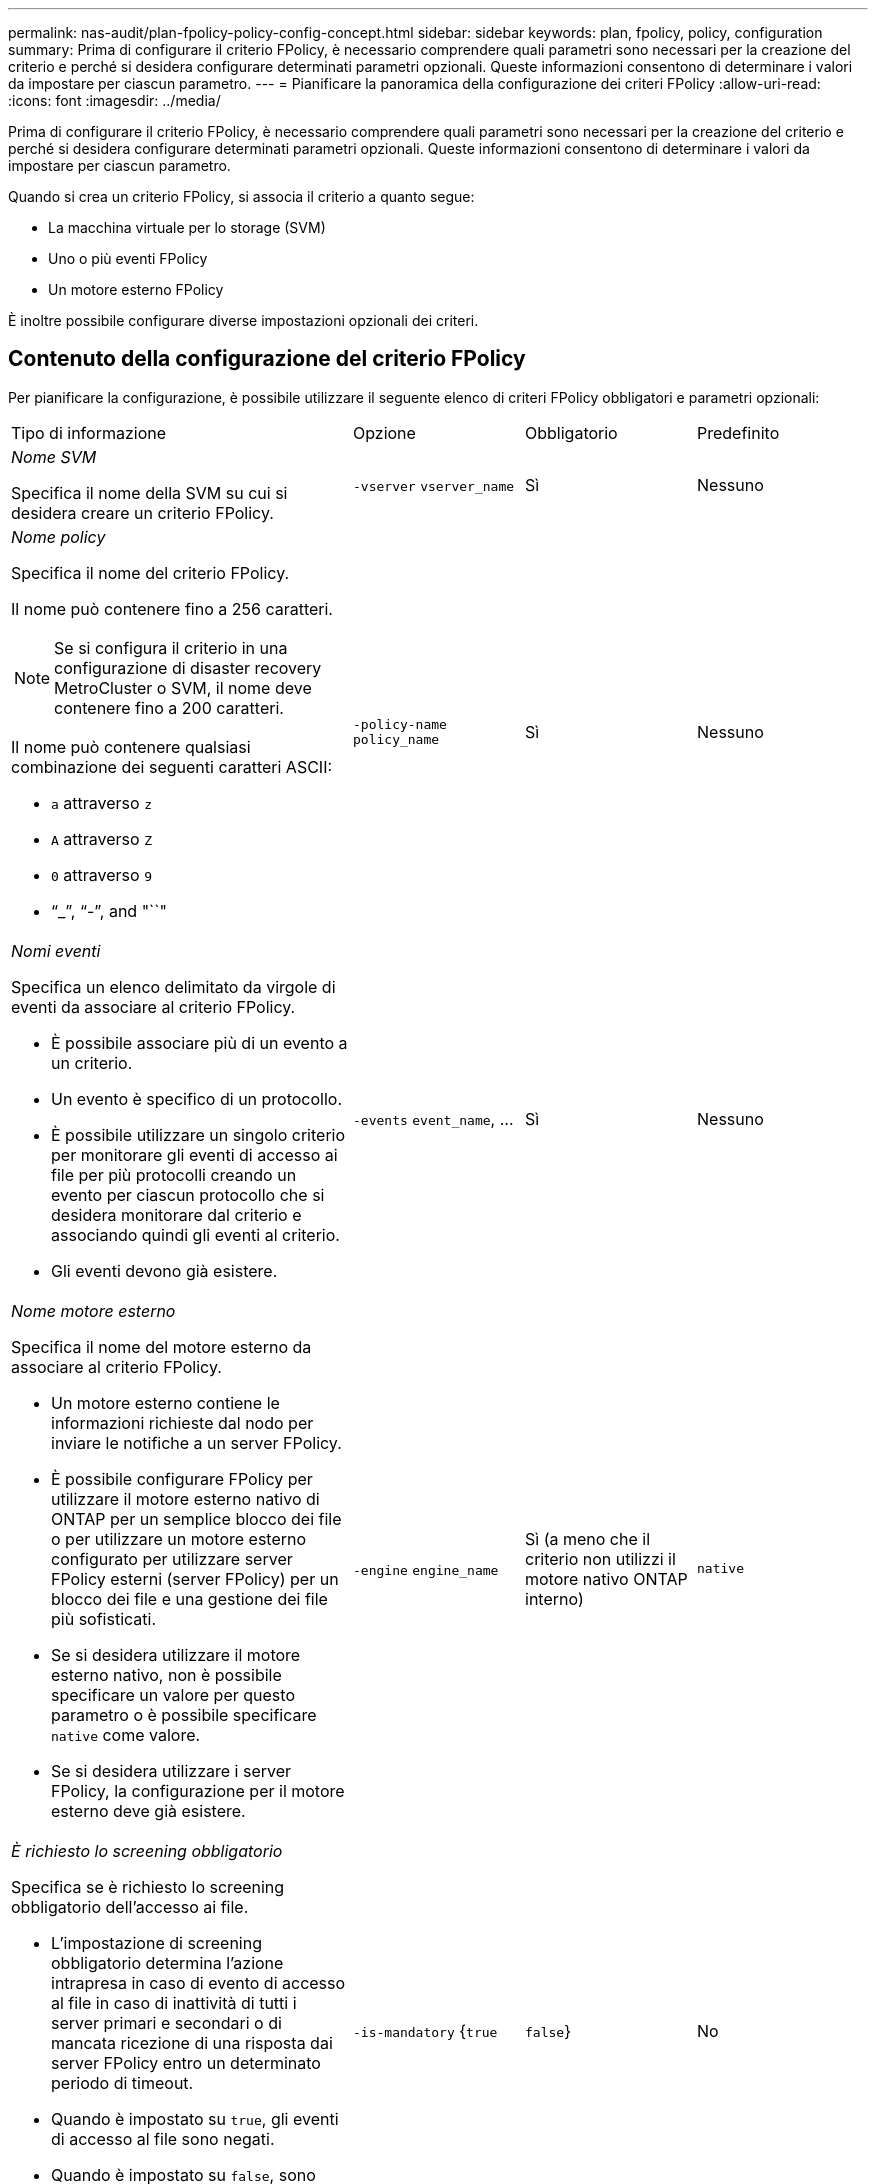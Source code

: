 ---
permalink: nas-audit/plan-fpolicy-policy-config-concept.html 
sidebar: sidebar 
keywords: plan, fpolicy, policy, configuration 
summary: Prima di configurare il criterio FPolicy, è necessario comprendere quali parametri sono necessari per la creazione del criterio e perché si desidera configurare determinati parametri opzionali. Queste informazioni consentono di determinare i valori da impostare per ciascun parametro. 
---
= Pianificare la panoramica della configurazione dei criteri FPolicy
:allow-uri-read: 
:icons: font
:imagesdir: ../media/


[role="lead"]
Prima di configurare il criterio FPolicy, è necessario comprendere quali parametri sono necessari per la creazione del criterio e perché si desidera configurare determinati parametri opzionali. Queste informazioni consentono di determinare i valori da impostare per ciascun parametro.

Quando si crea un criterio FPolicy, si associa il criterio a quanto segue:

* La macchina virtuale per lo storage (SVM)
* Uno o più eventi FPolicy
* Un motore esterno FPolicy


È inoltre possibile configurare diverse impostazioni opzionali dei criteri.



== Contenuto della configurazione del criterio FPolicy

Per pianificare la configurazione, è possibile utilizzare il seguente elenco di criteri FPolicy obbligatori e parametri opzionali:

[cols="40,20,20,20"]
|===


| Tipo di informazione | Opzione | Obbligatorio | Predefinito 


 a| 
_Nome SVM_

Specifica il nome della SVM su cui si desidera creare un criterio FPolicy.
 a| 
`-vserver` `vserver_name`
 a| 
Sì
 a| 
Nessuno



 a| 
_Nome policy_

Specifica il nome del criterio FPolicy.

Il nome può contenere fino a 256 caratteri.

[NOTE]
====
Se si configura il criterio in una configurazione di disaster recovery MetroCluster o SVM, il nome deve contenere fino a 200 caratteri.

====
Il nome può contenere qualsiasi combinazione dei seguenti caratteri ASCII:

* `a` attraverso `z`
* `A` attraverso `Z`
* `0` attraverso `9`
* "`_`", "`-`", and "``"

 a| 
`-policy-name` `policy_name`
 a| 
Sì
 a| 
Nessuno



 a| 
_Nomi eventi_

Specifica un elenco delimitato da virgole di eventi da associare al criterio FPolicy.

* È possibile associare più di un evento a un criterio.
* Un evento è specifico di un protocollo.
* È possibile utilizzare un singolo criterio per monitorare gli eventi di accesso ai file per più protocolli creando un evento per ciascun protocollo che si desidera monitorare dal criterio e associando quindi gli eventi al criterio.
* Gli eventi devono già esistere.

 a| 
`-events` `event_name`, ...
 a| 
Sì
 a| 
Nessuno



 a| 
_Nome motore esterno_

Specifica il nome del motore esterno da associare al criterio FPolicy.

* Un motore esterno contiene le informazioni richieste dal nodo per inviare le notifiche a un server FPolicy.
* È possibile configurare FPolicy per utilizzare il motore esterno nativo di ONTAP per un semplice blocco dei file o per utilizzare un motore esterno configurato per utilizzare server FPolicy esterni (server FPolicy) per un blocco dei file e una gestione dei file più sofisticati.
* Se si desidera utilizzare il motore esterno nativo, non è possibile specificare un valore per questo parametro o è possibile specificare `native` come valore.
* Se si desidera utilizzare i server FPolicy, la configurazione per il motore esterno deve già esistere.

 a| 
`-engine` `engine_name`
 a| 
Sì (a meno che il criterio non utilizzi il motore nativo ONTAP interno)
 a| 
`native`



 a| 
_È richiesto lo screening obbligatorio_

Specifica se è richiesto lo screening obbligatorio dell'accesso ai file.

* L'impostazione di screening obbligatorio determina l'azione intrapresa in caso di evento di accesso al file in caso di inattività di tutti i server primari e secondari o di mancata ricezione di una risposta dai server FPolicy entro un determinato periodo di timeout.
* Quando è impostato su `true`, gli eventi di accesso al file sono negati.
* Quando è impostato su `false`, sono consentiti eventi di accesso al file.

 a| 
`-is-mandatory` {`true`|`false`}
 a| 
No
 a| 
`true`



 a| 
_Consenti accesso privilegiato_

Specifica se si desidera che il server FPolicy disponga di un accesso privilegiato ai file e alle cartelle monitorati utilizzando una connessione dati con privilegi.

Se configurati, i server FPolicy possono accedere ai file dalla directory principale della SVM contenente i dati monitorati utilizzando la connessione dati con privilegi.

Per un accesso privilegiato ai dati, SMB deve essere concesso in licenza sul cluster e tutti i dati LIF utilizzati per connettersi ai server FPolicy devono essere configurati in modo da avere `cifs` come uno dei protocolli consentiti.

Se si desidera configurare il criterio per consentire l'accesso con privilegi, è necessario specificare anche il nome utente dell'account che il server FPolicy deve utilizzare per l'accesso con privilegi.
 a| 
`-allow-privileged-access` {`yes`|`no`}
 a| 
No (a meno che non sia attivata la funzione pass-through-Read)
 a| 
`no`



 a| 
_Nome utente privilegiato_

Specifica il nome utente dell'account utilizzato dai server FPolicy per l'accesso ai dati con privilegi.

* Il valore di questo parametro deve utilizzare il formato "`domain` user name".
* Se `-allow-privileged-access` è impostato su `no`, qualsiasi valore impostato per questo parametro viene ignorato.

 a| 
`-privileged-user-name` `user_name`
 a| 
No (a meno che non sia abilitato l'accesso privilegiato)
 a| 
Nessuno



 a| 
_Allow pass-through-Read_

Specifica se i server FPolicy possono fornire servizi di lettura pass-through per i file che sono stati archiviati nello storage secondario (file offline) dai server FPolicy:

* La lettura pass-through è un modo per leggere i dati per i file offline senza ripristinarli nello storage primario.
+
La funzione Passthrough-Read riduce le latenze delle risposte, poiché non è necessario richiamare i file sullo storage primario prima di rispondere alla richiesta di lettura. Inoltre, la funzione pass-through-Read ottimizza l'efficienza dello storage eliminando la necessità di consumare spazio di storage primario con file richiamati esclusivamente per soddisfare le richieste di lettura.

* Se attivati, i server FPolicy forniscono i dati per il file su un canale dati privilegiato separato, aperto specificamente per le letture pass-through.
* Se si desidera configurare pass-through-Read, è necessario configurare anche il criterio in modo da consentire l'accesso con privilegi.

 a| 
`-is-passthrough-read-enabled` {`true`|`false`}
 a| 
No
 a| 
`false`

|===